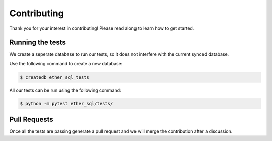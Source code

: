 Contributing
============
Thank you for your interest in contributing! Please read along to learn how to get started.


Running the tests
-----------------

We create a seperate database to run our tests, so it does not interfere with the current synced database.

Use the following command to create a new database:

.. code :: shell

  $ createdb ether_sql_tests


All our tests can be run using the following command:


.. code :: shell

  $ python -m pytest ether_sql/tests/


Pull Requests
-------------

Once all the tests are passing generate a pull request and we will merge the contribution after a discussion.
